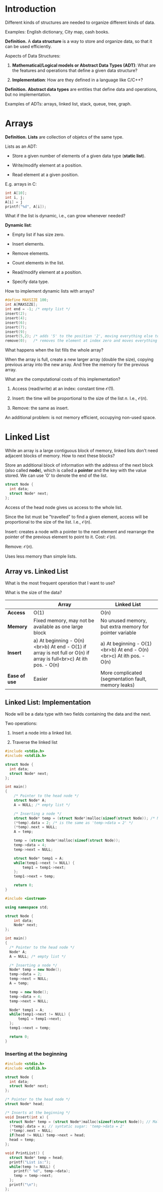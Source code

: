 
* Introduction

Different kinds of structures are needed to organize different kinds of data.

Examples: English dictionary, City map, cash books.

*Definition.* A *data structure* is a way to store and organize data, so that it can be used efficiently.

Aspects of Data Structures:

1. *Mathematical/Logical models or Abstract Data Types (ADT)*: What are the features and operations that define a given data structure?

2. *Implementation*: How are they defined in a language like C/C++?

*Definition.* *Abstract data types* are entities that define data and operations, but no implementation.

Examples of ADTs: arrays, linked list, stack, queue, tree, graph.

* Arrays

*Definition.* *Lists* are collection of objetcs of the same type.

Lists as an ADT:

- Store a given number of elements of a given data type (*static list*).

- Write/modify element at a position.

- Read element at a given position.

E.g. arrays in C:

#+begin_src C
  int A[10];
  int i, j;
  A[i] = j
  printf("%d", A[i]);
#+end_src

What if the list is dynamic, i.e., can grow whenever needed?

*Dynamic list*:

- Empty list if has size zero.

- Insert elements.

- Remove elements.

- Count elements in the list.

- Read/modify element at a position.

- Specify data type.

How to implement dynamic lists with arrays?

#+begin_src C
  #define MAXSIZE 100;
  int A[MAXSIZE];
  int end = -1; /* empty list */
  insert(2);
  insert(4);
  insert(6);
  insert(7);
  insert(9);
  insert(5,2); /* adds '5' to the position '2', moving everything else to the right */
  remove(0);   /* removes the element at index zero and moves everything else to the left */
#+end_src

What happens when the list fills the whole array?

When the array is full, create a new larger array (double the size), copying previous array into the new array. And free the memory for the previous array.

What are the computational costs of this implementation?

1. Access (read/write) at an index: constant time $\mathcal{O}(1)$.

2. Insert: the time will be proportional to the size of the list $n$. I.e., $\mathcal{O}(n)$.

3. Remove: the same as insert.

An additional problem: is not memory efficient, occupying non-used space.

* Linked List

While an array is a large contiguous block of memory, linked lists don't need adjacent blocks of memory. How to next these blocks?

Store an additional block of information with the address of the next block (also called *node*), which is called a *pointer* and the key with the value stored. We can use '0' to denote the end of the list. 

#+begin_src c
  struct Node {
    int data;
    struct Node* next;
  };
#+end_src

Access of the head node gives us access to the whole list.

Since the list must be "travelled" to find a given element, access will be proportional to the size of the list. I.e., $\mathcal{O}(n)$.

Insert: creates a node with a pointer to the next element and rearrange the pointer of the previous element to point to it. Cost: $\mathcal{O}(n)$.

Remove: $\mathcal{O}(n)$.

Uses less memory than simple lists.

** Array vs. Linked List

What is the most frequent operation that I want to use?

What is the size of the data?

|                 | **Array**                                                                                                         | **Linked List**                                                     |
|-----------------|-------------------------------------------------------------------------------------------------------------------|---------------------------------------------------------------------|
| **Access**      | O(1)                                                                                                              | O(n)                                                                |
| **Memory**      | Fixed memory, may not be available as one large block                                                             | No unused memory, but extra memory for pointer variable             |
| **Insert**      | a) At beginning - O(n)<br>b) At end - O(1) if array is not full or O(n) if array is full<br>c) At ith pos. - O(n) | a) At beginning - O(1)<br>b) At end - O(n)<br>c) At ith pos. - O(n) |
| **Ease of use** | Easier                                                                                                            | More complicated (segmentation fault, memory leaks)                 |

** Linked List: Implementation

Node will be a data type with two fields containing the data and the next.

Two operations:

1. Insert a node into a linked list.

2. Traverse the linked list

#+begin_src c
  #include <stdio.h>
  #include <stdlib.h>

  struct Node {
    int data;
    struct Node* next;
  };

  int main()
  {
      /* Pointer to the head node */
      struct Node* A;
      A = NULL; /* empty list */
    
      /* Inserting a node */
      struct Node* temp = (struct Node*)malloc(sizeof(struct Node)); /* Malloc returns the address to the memory block */
      (*temp).data = 2; /* is the same as 'temp->data = 2' */
      (*temp).next = NULL;
      A = temp;
    
      temp = (struct Node*)malloc(sizeof(struct Node));
      temp->data = 4;
      temp->next = NULL;
    
      struct Node* temp1 = A;
      while(temp1->next != NULL) {
          temp1 = temp1->next;
      };
      temp1->next = temp;

      return 0;
  }
#+end_src

#+begin_src cpp
  #include <iostream>

  using namespace std;

  struct Node {
      int data;
      Node* next;
  };

  int main()
  {
    /* Pointer to the head node */
    Node* A;
    A = NULL; /* empty list */

    /* Inserting a node */
    Node* temp = new Node();
    temp->data = 2;
    temp->next = NULL;
    A = temp;

    temp = new Node();
    temp->data = 4;
    temp->next = NULL;

    Node* temp1 = A;
    while(temp1->next != NULL) {
        temp1 = temp1->next;
    };
    temp1->next = temp;

    return 0;
  }
#+end_src

*** Inserting at the beginning

#+begin_src c
  #include <stdio.h>
  #include <stdlib.h>

  struct Node {
    int data;
    struct Node* next;
  };

  /* Pointer to the head node */
  struct Node* head;

  /* Inserts at the beginning */
  void Insert(int x) { 
    struct Node* temp = (struct Node*)malloc(sizeof(struct Node)); // Malloc returns the address to the memory block
    (*temp).data = x; // syntatic sugar: 'temp->data = 2'
    (*temp).next = NULL;
    if(head != NULL) temp->next = head;
    head = temp;
  };

  void PrintList() {
    struct Node* temp = head;
    printf("List is:");
    while(temp != NULL) {
      printf(" %d", temp->data);
      temp = temp->next;
    };
    printf("\n");
  };

  int main()
  {
    head = NULL; // empty list

    /* Inserting nodes */
    printf("How many numbers?\n");
    int n, i, x;
    scanf("%d", &n);
    for(i = 0; i < n; i++) {
      printf("Enter the number \n");
      scanf("%d", &x);
      Insert(x);
      PrintList();
    }

    return 0;
  }
#+end_src

#+begin_src cpp
  #include <iostream>

  using namespace std;

  struct Node {
    int data;
    Node* next;
  };

  void PrintList(Node* head) {
    printf("List is:");
    while(head != NULL) {
      printf(" %d", head->data);
      head = head->next;
    };
    printf("\n");
  }

  void BeginningInsert(Node** head, int x) {
    Node* temp = new Node();
    temp->data = x;
    temp->next = NULL;
    if(*head != NULL) temp->next = *head;
    ,*head = temp;
  }

  int main()
  {
    Node* head;  // Pointer to the head node
    head = NULL; // empty list

    // Insert at Beginning
    printf("How many numbers?\n");
    int n, i, x;
    scanf("%d", &n);
    for(i = 0; i < n; i++) {
      printf("Enter the number \n");
      scanf("%d", &x);
      BeginningInsert(&head, x);
      PrintList(head);
    };

    return 0;
  }
#+end_src

*** Inserting a node at nth position

Application's memory:

1. Heap: can be called during runtime (e.g. when calling malloc).

2. Stack: all the information about function call executions and local variables.

3. Static/Global.

4. Code (Text).

#+begin_src c
  #include<stdlib.h>
  #include<stdio.h>

  struct Node {
    int data;
    struct Node* next;
  };

  struct Node* head;

  void Insert(int data, int n) {
    // Assume n to be a valid position
    struct Node* temp1 = (struct Node*)malloc(sizeof(struct Node*));
    temp1->data = data;
    temp1->next = NULL;
    if(n == 1) {
      temp1->next = head;
      head = temp1;
      return;
    };
    struct Node* temp2 = head;
    int i;
    for(i = 0; i < n-2; i++) {
      temp2 = temp2->next;
    };
    temp1->next = temp2->next;
    temp2->next = temp1;
  }

  void PrintList() {
    printf("List is:");
    while(head != NULL) {
      printf(" %d", head->data);
      head = head->next;
    };
    printf("\n");
  }

  int main() {
    head = NULL; // empty list
    Insert(2,1); // List: 2
    Insert(3,2); // List: 2, 3
    Insert(4,1); // List: 4, 2, 3
    Insert(5,2); // List: 4, 5, 2, 3
    PrintList();
  }
#+end_src

*** Delete a node at nth position

1. Fix the links

2. Free the memory

#+begin_src c
  #include<stdlib.h>
  #include<stdio.h>

  struct Node {
      int data;
      struct Node* next;
  };

  struct Node* head;

  void Insert(int data) {
      struct Node* temp = (struct Node*)malloc(sizeof(struct Node));
      (*temp).data = data;
      (*temp).next = NULL;
    
      if(head == NULL)
        head = temp;
      else {
        struct Node* temp1 = head;
        while(temp1->next != NULL) {
          temp1 = temp1->next;
        };
        temp1->next = temp;
      }
  }
    
  void PrintList() {
      printf("List is:");
      while(head != NULL) {
        printf(" %d", head->data);
        head = head->next;
      };
      printf("\n");
  }

  void Delete(int n) {
      struct Node* temp1 = head;
      if(n == 1) {
        head = temp1->next;
        free(temp1);
        return;
      }
      int i;
      for(i = 0; i < n-2; i++) {
        temp1 = temp1->next; // Points to (n-1)th Node
      }
      struct Node* temp2 = temp1->next; // nth Node
      temp1->next = temp2->next; // (n+1)th Node
      free(temp2); // Deallocates space or `delete temp2` in C++
  }

  int main() {
      head = NULL; // empty list
      Insert(2); // List: 2
      Insert(4); // List: 2, 4
      Insert(6); // List: 2, 4, 6
      Insert(5); // List: 2, 4, 6, 5
      PrintList();
    
      int n;
      printf("Enter a position\n");
      scanf("%d", &n);
      Delete(n);
      PrintList();
      return 0;
  }
#+end_src

*** Reverse a linked list: Iterative solution

Given a linked list, a reversed list looks like this:

The head points to the last element, all the arrows are inverted, and the first element points to NULL.

The iterative solution is the following algorithm:

Traverse the list, adjusting the link to point to the previous node. At the end, reassign the head.

#+begin_src c
  #include<stdlib.h>
  #include<stdio.h>

  struct Node {
    int data;
    struct Node* next;
  };

  struct Node* Insert(struct Node* head, int data) {
    struct Node* temp = (struct Node*)malloc(sizeof(struct Node));
    (*temp).data = data;
    (*temp).next = NULL;

    if(head == NULL)
      head = temp;
    else {
      struct Node* temp1 = head;
      while(temp1->next != NULL) {
        temp1 = temp1->next;
      };
      temp1->next = temp;
    }
    return head;
  }

  void PrintList(struct Node* head) {
    printf("List is:");
    while(head != NULL) {
      printf(" %d", head->data);
      head = head->next;
    };
    printf("\n");
  }

  struct Node* Reverse(struct Node* head) {
      struct Node *current, *prev, *next;
      current = head;
      prev = NULL;
      // Traversing the list
      while(current != NULL) {
        next = current->next; // next Node
        current->next = prev; // previous Node
        prev = current;
        current = next;
      }
      // Adjusting the variable head
      head = prev;
      return head;
  }

  int main() {
      struct Node* head = NULL;
      head = Insert(head,2);
      head = Insert(head,4);
      head = Insert(head,6);
      head = Insert(head,8);
      PrintList(head);
      head = Reverse(head);
      PrintList(head);
  }
#+end_src

*** Print linked list using recursion

#+begin_src c
  #include<stdlib.h>
  #include<stdio.h>

  struct Node {
      int data;
      struct Node* next;
  };

  struct Node* Insert(struct Node* head, int data) {
      struct Node* temp = (struct Node*)malloc(sizeof(struct Node));
      (*temp).data = data;
      (*temp).next = NULL;
    
      if(head == NULL)
        head = temp;
      else {
        struct Node* temp1 = head;
        while(temp1->next != NULL) {
          temp1 = temp1->next;
        };
        temp1->next = temp;
      }
      return head;
  }

  void Print(struct Node* head) {
    if(head == NULL) {
        printf("\n");
        return;
    }
    printf("%d ", head->data);
    Print(head->next);
  }

  void ReversePrint(struct Node* head) {
    if(head == NULL) {
        printf("\n");
        return;
    }
    ReversePrint(head->next);
    printf("%d ", head->data);
  }

  int main() {
      struct Node* head = NULL;
      head = Insert(head,2);
      head = Insert(head,4);
      head = Insert(head,6);
      head = Insert(head,8);
      Print(head);
      ReversePrint(head);
  }
#+end_src

*** Recursive Reverse

#+begin_src c
  #include<stdlib.h>
  #include<stdio.h>

  struct Node {
      int data;
      struct Node* next;
  };

  struct Node* Insert(struct Node* head, int data) {
      struct Node* temp = (struct Node*)malloc(sizeof(struct Node));
      (*temp).data = data;
      (*temp).next = NULL;
    
      if(head == NULL)
        head = temp;
      else {
        struct Node* temp1 = head;
        while(temp1->next != NULL) {
          temp1 = temp1->next;
        };
        temp1->next = temp;
      }
      return head;
  }

  void Print(struct Node* head) {
    if(head == NULL) {
        printf("\n");
        return;
    }
    printf("%d ", head->data);
    Print(head->next);
  }

  void ReversePrint(struct Node* head) {
    if(head == NULL) {
        printf("\n");
        return;
    }
    ReversePrint(head->next);
    printf("%d ", head->data);
  }

  struct Node* Reverse(struct Node* head, struct Node* p) {
      if(p->next == NULL) {
        head = p;
        return head;
      }
      head = Reverse(head, p->next);
      struct Node* q = p->next;
      q->next = p;
      p->next = NULL;
      return head;
  }

  int main() {
      struct Node* head = NULL;
      head = Insert(head,2);
      head = Insert(head,4);
      head = Insert(head,6);
      head = Insert(head,8);
      Print(head);
    
      head = Reverse(head, head);
      Print(head);
  }
#+end_src

** Doubly Linked List

The idea is to add a third entry into the data structure, containing the address of the previous item.

#+begin_src c

  #include<stdio.h>
  #include<stdlib.h>

  struct Node {
    int data;
    struct Node* next;
    struct Node* prev;
  };

  struct Node* head; // pointer to head node

  struct Node* GetNewNode(int x) {
    struct Node* newNode = (struct Node*)malloc(sizeof(struct Node));
    newNode->data = x; // equal to (*temp).data
    newNode->prev = NULL;
    newNode->next = NULL;
    return &newNode;
  }

  void InsertAtHead(int x) {
    struct Node* newNode = GetNewNode(x);
    if(head == NULL) {
      head = newNode;
      return;
    }
    head->prev = newNode;
    newNode->next = head;
    head = newNode;
  }

  void Print() {
    struct Node* temp = head;
    printf("Forward: ");
    while(temp != NULL) {
      printf("%d ", temp->data);
      temp = temp->next;
    }
    printf("\n");
  }

  void ReversePrint() {
    struct Node* temp = head;
    if(temp == NULL) return; // empty list
    // Go to the last node
    while(temp->next != NULL) {
      temp = temp->next;
    }
    // Travelling back and printing
    printf("Reverse: ");
    while(temp != NULL) {
      printf("%d ", temp->data);
      temp = temp->prev;
    }
    printf("\n");
  }

  int main()
  {
    head = NULL;
    InsertAtHead(2); Print(); ReversePrint();
    InsertAtHead(4); Print(); ReversePrint();
    InsertAtHead(6); Print(); ReversePrint();
  }

#+end_src

- Advantage: easier to access items.

- Disadvantage: extra memory for pointer to previous node (from 8 bytes to 12 bytes).

* Stacks

We'll talk of Stacks only as an Abstract Data Type.

E.g. plates, Hanoi tower, pack of tennis balls.

The constraint is that only the top of the stack is accessible. That's why it's called `last-in-first-out'.

*Stack:* A list with the restriction that insertion and deletion can be performed only from one end, called the top.

*Operations:*

1. Push(x): inserts x;
2. Pop(): removes the most recent item;
3. Top(): returns the element at the top;
4. IsEmpty().

All operations in constant time $\mathcal{O}(1)$.

*Applications:*

- Function calls / recursion;
- Undo in an editor;
- Balanced parentheses.

** Array Implementation

#+begin_src c

  #include<stdio.h>
  #include<stdbool.h>
  #define MAX_SIZE 101
  int A[MAX_SIZE];
  int top = -1; // empty stack

  void Push(int x) {
    if(top == MAX_SIZE -1) {
      printf("Error: stack overflow\n");
      return;
    }
    A[++top] = x;
  }

  voi Pop() {
    if(top == -1) {
      printf("Error: no element to pop\n");
      return;
    }
    top--;
  }

  int Top() {
    return A[top];
  }

  bool IsEmpty() {
    if(top == -1) 
      return true;
    else
      return false;
  }

  void Print() {
    int i;
    printf("Stack: ");
    for(i = 0; i<=top; i++)
      printf("%d ", A[i]);
    printf("\n");
  }

  int main() {
    Push(2); Print();
    Push(5); Print();
    Push(10); Print();
    Pop(); Print();
    Push(12); Print();
  }

#+end_src

** Linked List Implementation

Insert/delete at the tail: O(n)
Insert/delete at the beginning: O(1)
Other operations: O(1)

#+begin_src c

  struct Node {
    int data;
    struct Node* link;
  };

  struct Node* top = NULL;

  void Push(int x) {
    struct Node* temp = (struct Node*)malloc(sizeof(struct Node*));
    temp->data = x;
    temp->link = top;
    top = temp;
  };

  void Pop() {
    struct Node* temp;
    if(top == NULL) return;
    temp = top;
    top = top->link;
    free(temp);
  };
  
#+end_src

** Using Stack to Reverse

#+begin_src cpp

  #include<iostream>
  #include<stack>
  using namespace std;

  void Reverse(char *C, int n) {
    stack<char> S;
    for(int i=0; i<n; i++) {
      S.push(C[i]);
    }
    for(int i = 0; i<n; i++) {
      C[i] = S.top();
      S.pop();
    }
  }

  int main() {
    char C[51];
    printf("Enter a string: ");
    gets(C);
    Reverse(C, strlen(C));
    printf("Output = %s", C);
  }

#+end_src

Time complexity: O(n)
Space complexity: O(n)

** Check for balanced parentheses

Idea:
1. Scan from left to right;
2. If opening symbol, add it to a list;
3. If closing symbol, remove last opening symbol in list;
4. Should finish with an empty list.

Pseudocode:
#+begin_src c

  CheckBalancedParenthesis(exp) {
    n <- length(exp);
    create stack S;
    for i<-0 to n-1 {
        if exp[i] is '(' or '{' or '['
          Push(exp[i])
        else if exp[i] is ')' or '}' or ']'
          if (S is empty) return false
          else
            Pop()
    }
  }
  
#+end_src

* Queues

** Queue ADT

FIFO: First-In-First-Out

List or collection with the restriction that insertion can be performed at one end (tail) and deletion can be performed at the other end (head).

Operations:
1. Enqueue(x) or Push(x);
2. Dequeue() or Pop();
3. Front() or Peek();
4. IsEmpty().

All operations in constant time O(1).

Example of usage (scenario): only one request processed at the time. E.g. printers, CPUs.

** Array Implementation 

#+begin_src c

  #include<stdio.h>
  #include<stdbool.h>
  #define MAX_SIZE 101
  int A[MAX_SIZE];
  int front = -1; // empty queue
  int rear = -1; // empty queue

  void Enqueue(int x) {
    if(rear+1 == front) {
      return;
    }
    else if(IsEmpty()) {
      rear = 0;
      front = rear;
    }
    else {
      rear++;
    }
    A[rear] = x;
  }

  void Dequeue() {
    if(IsEmpty()) {
      return;
    }
    else if(front == rear) {
      rear = -1;
      front = rear;
    }
    else {
      front++;
  }

  int Front() {
    return A[front];
  }

  bool IsEmpty() {
    if(top == -1 && rear == -1) 
      return true;
    else
      return false;
  }

  void Print() {
    int i;
    printf("Queue: ");
    for(i = front; i<=rear; i++)
      printf("%d ", A[i]);
    printf("\n");
  }

  int main() {
    Enqueue(7);
    Enqueue(3);
    Enqueue(1);
    Enqueue(9);
    Print();
    IsEmpty();
    Dequeue();
    Front();
  }

#+end_src

Option: implement cyclical interpretation. Hint: use addresses modulo length of the list.

** Linked List Implementation

#+begin_src c
  #include<stdlib.h>
  #include<stdio.h>

  struct Node {
      int data;
      struct Node* next;
  };
  
  struct Node* front = NULL;
  struct Node* rear = NULL;

  void Enqueue(int x) {
    struct Node* temp = (struct Node*)malloc(sizeof(struct Node*));
    temp->data = x;
    temp->next = NULL;
    if(front == NULL && rear == NULL) {
      front = rear = temp;
      return;
    }
    rear-> next = temp;
    rear = temp;
  }

  void Dequeue() {
    struct Node* temp = front;
    if(front == NULL) return;
    if(front == rear) {
      front = rear = NULL;
    }
    else {
      front = front->next;
    }
    free(temp);
  }
  
  void Print() {
    printf("List is:");
    while(front != NULL) {
      printf(" %d", front->data);
      front = front->next;
    };
    printf("\n");
  }
  
  int main() {
      Enqueue(2);
      Enqueue(4);
      Enqueue(6);
      Enqueue(8);
      Dequeue();
      Print();
  }
#+end_src

* Trees
